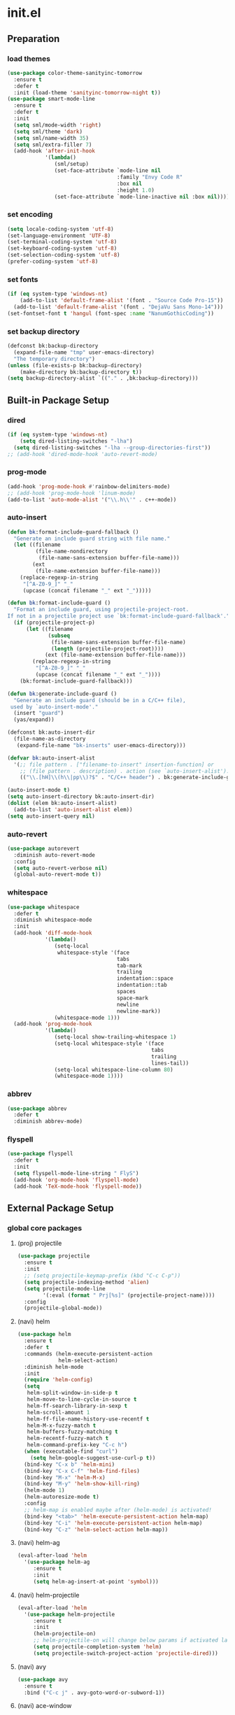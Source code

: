 #+AUTHOR: Byungkuk Choi
#+email: litlpoet@gmail.com
#+STARTUP: fninline content
#+SEQ_TODO: TODO READY DONE

* init.el
** Preparation
*** load themes
#+BEGIN_SRC emacs-lisp
(use-package color-theme-sanityinc-tomorrow
  :ensure t
  :defer t
  :init (load-theme 'sanityinc-tomorrow-night t))
(use-package smart-mode-line
  :ensure t
  :defer t
  :init
  (setq sml/mode-width 'right)
  (setq sml/theme 'dark)
  (setq sml/name-width 35)
  (setq sml/extra-filler 7)
  (add-hook 'after-init-hook
            '(lambda()
               (sml/setup)
               (set-face-attribute `mode-line nil
                                   :family "Envy Code R"
                                   :box nil
                                   :height 1.0)
               (set-face-attribute `mode-line-inactive nil :box nil))))
#+END_SRC

*** set encoding
#+BEGIN_SRC emacs-lisp
(setq locale-coding-system 'utf-8)
(set-language-environment 'UTF-8)
(set-terminal-coding-system 'utf-8)
(set-keyboard-coding-system 'utf-8)
(set-selection-coding-system 'utf-8)
(prefer-coding-system 'utf-8)
#+END_SRC

*** set fonts
#+BEGIN_SRC emacs-lisp
(if (eq system-type 'windows-nt)
    (add-to-list 'default-frame-alist '(font . "Source Code Pro-15"))
  (add-to-list 'default-frame-alist '(font . "DejaVu Sans Mono-14")))
(set-fontset-font t 'hangul (font-spec :name "NanumGothicCoding"))
#+END_SRC

*** set backup directory
#+BEGIN_SRC emacs-lisp
(defconst bk:backup-directory
  (expand-file-name "tmp" user-emacs-directory)
  "The temporary directory")
(unless (file-exists-p bk:backup-directory)
    (make-directory bk:backup-directory t))
(setq backup-directory-alist `(("." . ,bk:backup-directory)))
#+END_SRC


** Built-in Package Setup
*** dired
#+BEGIN_SRC emacs-lisp
(if (eq system-type 'windows-nt)
    (setq dired-listing-switches "-lha")
  (setq dired-listing-switches "-lha --group-directories-first"))
;; (add-hook 'dired-mode-hook 'auto-revert-mode)
#+END_SRC

*** prog-mode
#+BEGIN_SRC emacs-lisp
(add-hook 'prog-mode-hook #'rainbow-delimiters-mode)
;; (add-hook 'prog-mode-hook 'linum-mode)
(add-to-list 'auto-mode-alist '("\\.h\\'" . c++-mode))
#+END_SRC

*** auto-insert
#+BEGIN_SRC emacs-lisp
  (defun bk:format-include-guard-fallback ()
    "Generate an include guard string with file name."
    (let ((filename
           (file-name-nondirectory
            (file-name-sans-extension buffer-file-name)))
          (ext
           (file-name-extension buffer-file-name)))
      (replace-regexp-in-string
       "[^A-Z0-9_]" "_"
       (upcase (concat filename "_" ext "_")))))

  (defun bk:format-include-guard ()
    "Format an include guard, using projectile-project-root.
  If not in a projectile project use `bk:format-include-guard-fallback'."
    (if (projectile-project-p)
        (let ((filename
               (subseq
                (file-name-sans-extension buffer-file-name)
                (length (projectile-project-root))))
              (ext (file-name-extension buffer-file-name)))
          (replace-regexp-in-string
           "[^A-Z0-9_]" "_"
           (upcase (concat filename "_" ext "_"))))
      (bk:format-include-guard-fallback)))

  (defun bk:generate-include-guard ()
    "Generate an include guard (should be in a C/C++ file),
   used by `auto-insert-mode'."
    (insert "guard")
    (yas/expand))

  (defconst bk:auto-insert-dir
    (file-name-as-directory
     (expand-file-name "bk-inserts" user-emacs-directory)))

  (defvar bk:auto-insert-alist
    '(;; file pattern . ["filename-to-insert" insertion-function] or
      ;; (file pattern . description) . action (see `auto-insert-alist').
      (("\\.[hH]\\(h\\|pp\\)?$" . "C/C++ header") . bk:generate-include-guard)))

  (auto-insert-mode t)
  (setq auto-insert-directory bk:auto-insert-dir)
  (dolist (elem bk:auto-insert-alist)
    (add-to-list 'auto-insert-alist elem))
  (setq auto-insert-query nil)
#+END_SRC

*** auto-revert
#+BEGIN_SRC emacs-lisp
(use-package autorevert
  :diminish auto-revert-mode
  :config
  (setq auto-revert-verbose nil)
  (global-auto-revert-mode t))
#+END_SRC

*** whitespace
#+BEGIN_SRC emacs-lisp
(use-package whitespace
  :defer t
  :diminish whitespace-mode
  :init
  (add-hook 'diff-mode-hook
            '(lambda()
               (setq-local
                whitespace-style '(face
                                   tabs
                                   tab-mark
                                   trailing
                                   indentation::space
                                   indentation::tab
                                   spaces
                                   space-mark
                                   newline
                                   newline-mark))
               (whitespace-mode 1)))
  (add-hook 'prog-mode-hook
            '(lambda()
               (setq-local show-trailing-whitespace 1)
               (setq-local whitespace-style '(face
                                              tabs
                                              trailing
                                              lines-tail))
               (setq-local whitespace-line-column 80)
               (whitespace-mode 1))))
#+END_SRC

*** abbrev
#+BEGIN_SRC emacs-lisp
(use-package abbrev
  :defer t
  :diminish abbrev-mode)
#+END_SRC

*** flyspell
#+BEGIN_SRC emacs-lisp
(use-package flyspell
  :defer t
  :init
  (setq flyspell-mode-line-string " FlyS")
  (add-hook 'org-mode-hook 'flyspell-mode)
  (add-hook 'TeX-mode-hook 'flyspell-mode))
#+END_SRC


** External Package Setup
*** global core packages
**** (proj) projectile
#+BEGIN_SRC emacs-lisp
(use-package projectile
  :ensure t
  :init
  ;; (setq projectile-keymap-prefix (kbd "C-c C-p"))
  (setq projectile-indexing-method 'alien)
  (setq projectile-mode-line
        '(:eval (format " Prj[%s]" (projectile-project-name))))
  :config
  (projectile-global-mode))
#+END_SRC

**** (navi) helm
#+BEGIN_SRC emacs-lisp 
(use-package helm
  :ensure t
  :defer t
  :commands (helm-execute-persistent-action
             helm-select-action)
  :diminish helm-mode
  :init
  (require 'helm-config)
  (setq
   helm-split-window-in-side-p t
   helm-move-to-line-cycle-in-source t
   helm-ff-search-library-in-sexp t
   helm-scroll-amount 1
   helm-ff-file-name-history-use-recentf t
   helm-M-x-fuzzy-match t
   helm-buffers-fuzzy-matching t
   helm-recentf-fuzzy-match t
   helm-command-prefix-key "C-c h")
  (when (executable-find "curl")
    (setq helm-google-suggest-use-curl-p t))
  (bind-key "C-x b" 'helm-mini)
  (bind-key "C-x C-f" 'helm-find-files)
  (bind-key "M-x" 'helm-M-x)
  (bind-key "M-y" 'helm-show-kill-ring)
  (helm-mode 1)
  (helm-autoresize-mode t)
  :config
  ;; helm-map is enabled maybe after (helm-mode) is activated!
  (bind-key "<tab>" 'helm-execute-persistent-action helm-map)
  (bind-key "C-i" 'helm-execute-persistent-action helm-map)
  (bind-key "C-z" 'helm-select-action helm-map))
#+END_SRC

**** (navi) helm-ag
#+BEGIN_SRC emacs-lisp
(eval-after-load 'helm
  '(use-package helm-ag
     :ensure t
     :init
     (setq helm-ag-insert-at-point 'symbol)))
#+END_SRC

**** (navi) helm-projectile
#+BEGIN_SRC emacs-lisp
(eval-after-load 'helm
  '(use-package helm-projectile
     :ensure t
     :init
     (helm-projectile-on)
     ;; helm-projectile-on will change below params if activated later
     (setq projectile-completion-system 'helm)
     (setq projectile-switch-project-action 'projectile-dired)))
#+END_SRC

**** (navi) avy
#+BEGIN_SRC emacs-lisp
(use-package avy
  :ensure t
  :bind ("C-c j" . avy-goto-word-or-subword-1))
#+END_SRC

**** (navi) ace-window
#+BEGIN_SRC emacs-lisp
(use-package ace-window
  :ensure t
  :bind ("C-x o" . ace-window))
#+END_SRC

**** (navi) god-mode
#+BEGIN_SRC emacs-lisp
(use-package god-mode
  :ensure t
  :bind ("<escape>" . god-local-mode)
  :init
  (defun bk:update-god-mode-face ()
    (setq cursor-type
          (if (or god-local-mode buffer-read-only)
              'box 'bar))
    (cond (god-local-mode (set-face-background 'highlight "#382a2e"))
          (t (set-face-background 'highlight "#282a2e")))
    (cond (god-local-mode (set-face-background 'mode-line "#150000"))
          (t (set-face-background 'mode-line "black"))))
  (add-hook 'god-mode-enabled-hook 'bk:update-god-mode-face)
  (add-hook 'god-mode-disabled-hook 'bk:update-god-mode-face)
  :config
  (add-to-list 'god-exempt-major-modes 'helm-mode)
  (add-to-list 'god-exempt-major-modes 'paradox-menu-mode)
  (bind-key "z" 'repeat god-local-mode-map)
  (bind-key "i" 'god-local-mode god-local-mode-map)
  (use-package god-mode-isearch
    :config
    (bind-key "<escape>" 'god-mode-isearch-activate isearch-mode-map)
    (bind-key "<escape>" 'god-mode-isearch-disable god-mode-isearch-map)))

#+END_SRC
**** (cmpl) company
#+BEGIN_SRC emacs-lisp
(use-package company
  :ensure t
  :defer t
  :bind ("C-c c" . company-indent-or-complete-common)
  :diminish company-mode
  :init
  (add-hook 'after-init-hook 'global-company-mode)
  :config
  (setq company-selection-wrap-around t)
  (setq company-backends (delete 'company-semantic company-backends))
  (setq company-backends (delete 'company-clang company-backends)))
#+END_SRC

**** (cmpl) yasnippet
#+BEGIN_SRC emacs-lisp
(use-package yasnippet
  :ensure t
  :defer t
  :diminish yas-minor-mode
  :init
  (defconst bk:snippet-dir
    (file-name-as-directory
     (expand-file-name "bk-snippets" user-emacs-directory)))
  (if (file-exists-p bk:snippet-dir)
      (setq yas-snippet-dirs (list bk:snippet-dir)))
  :config
  (yas-global-mode 1))
#+END_SRC

**** (file) recentf-ext
#+BEGIN_SRC emacs-lisp
(use-package recentf-ext
  :ensure t
  :defer 2
  :init
  (setq recentf-max-saved-items 200))
#+END_SRC

**** (file) undo-tree
#+BEGIN_SRC emacs-lisp
(use-package undo-tree
  :ensure t
  :diminish undo-tree-mode
  :config
  (global-undo-tree-mode))
#+END_SRC

**** (lint) flycheck
#+BEGIN_SRC emacs-lisp
(use-package flycheck
  :ensure t
  :defer t
  :init
  (add-hook 'after-init-hook #'global-flycheck-mode)
  (add-hook 'org-src-mode-hook
            '(lambda()
               (setq-local flycheck-disabled-checkers
                           '(emacs-lisp-checkdoc))))
  :config
  (use-package flycheck-irony
    :ensure t
    :init
    (add-hook 'flycheck-mode-hook #'flycheck-irony-setup))
  (use-package flycheck-google-cpplint
    :ensure t
    :config
    (flycheck-add-next-checker
     'irony
     '(warning . c/c++-googlelint))))
#+END_SRC

*** global helper packages
**** (edit) smartparens
#+BEGIN_SRC emacs-lisp
(use-package smartparens
  :ensure t
  :defer t
  :diminish smartparens-mode
  :init
  (require 'smartparens-config)
  (bind-key "C-M-w" 'sp-copy-sexp smartparens-mode-map)
  (bind-key "M-<delete>" 'sp-unwrap-sexp  smartparens-mode-map)
  (bind-key "M-<backspace>" 'sp-backward-unwrap-sexp smartparens-mode-map)
  (bind-key "M-D" 'sp-splice-sexp smartparens-mode-map)
  (bind-key "M-F" 'sp-forward-symbol smartparens-mode-map)
  (bind-key "M-B" 'sp-backward-symbol smartparens-mode-map)
  (sp-with-modes '(c-mode c++-mode)
    (sp-local-pair "{" nil :post-handlers '(("||\n[i]" "RET"))))
  (sp-local-pair 'c++-mode "/*" "*/"
                 :post-handlers '((" | " "SPC")
                                  ("* ||\n[i]" "RET")))
  (smartparens-global-mode t)
  (show-smartparens-global-mode t)
  :config
  (set-face-attribute 'show-paren-match nil
                      :weight 'extra-bold
                      :underline "yellow"
                      :foreground "gold"
                      :background nil))
#+END_SRC

**** (edit) clean-aindent-mode
#+BEGIN_SRC emacs-lisp
(use-package clean-aindent-mode
  :ensure t
  :defer t
  :init
  (add-hook 'prog-mode-hook 'clean-aindent-mode))
#+END_SRC

**** (edit) iedit
#+BEGIN_SRC emacs-lisp
(use-package iedit
  :ensure t
  :bind ("C-;" . iedit-mode)
  :config
  (set-face-inverse-video 'iedit-occurrence t))
#+END_SRC

**** (edit) expand-region
#+BEGIN_SRC emacs-lisp
(use-package expand-region
  :ensure t
  :bind ("M-2" . er/expand-region))
#+END_SRC

**** (edit) duplicate-thing
#+BEGIN_SRC emacs-lisp
(use-package duplicate-thing
  :ensure t
  :bind ("M-c" . duplicate-thing))
#+END_SRC

**** (edit) multiple-cursors
#+BEGIN_SRC emacs-lisp
(use-package multiple-cursors
  :ensure t
  :bind (("C->" . mc/mark-next-like-this)
         ("C-<" . mc/mark-previous-like-this)
         ("C-." . mc/unmark-next-like-this)
         ("C-," . mc/unmark-previous-like-this)))
#+END_SRC

**** (viz) git-gutter-fringe
#+BEGIN_SRC emacs-lisp
(use-package git-gutter-fringe
  :ensure t
  :diminish git-gutter-mode
  :config
  (global-git-gutter-mode t))
#+END_SRC

**** (viz) volatile-highlights
#+BEGIN_SRC emacs-lisp
(use-package volatile-highlights
  :ensure t
  :diminish volatile-highlights-mode
  :config
  (set-face-background 'vhl/default-face "light slate gray")
  (volatile-highlights-mode t))
#+END_SRC

*** mode-specific packages
**** (elpa) paradox
#+BEGIN_SRC emacs-lisp
(use-package paradox
  :ensure t
  :defer t
  :init
  (setq paradox-github-token
        (with-temp-buffer
          (insert-file-contents
           (expand-file-name ".github_token" user-emacs-directory))
          (buffer-string)))
  (setq paradox-automatically-star t
        paradox-execute-asynchronously t
        paradox-display-download-count t
        paradox-column-width-package 24
        paradox-column-width-version 12))
#+END_SRC

**** (org) org
#+BEGIN_SRC emacs-lisp
(use-package org
  :ensure t
  :bind (("C-c l" . org-store-link)
         ("C-c a" . org-agenda))
  :init
  (setq org-log-done t
        org-src-fontify-natively t
        org-src-window-setup 'current-window
        org-src-strip-leading-and-trailing-blank-lines t
        org-src-preserve-indentation t
        org-src-tab-acts-natively t))
#+END_SRC

**** (tex) company-auctex
#+BEGIN_SRC emacs-lisp
(eval-after-load 'company
  '(use-package company-auctex
     :ensure t
     :init
     (company-auctex-init)))
#+END_SRC

**** (c++) irony
#+BEGIN_SRC emacs-lisp
(use-package irony
  :ensure t
  :defer t
  :init
  (defun bk:irony-mode-hook()
    (define-key irony-mode-map [remap completion-at-point]
      'irony-completion-at-point-async)
    (define-key irony-mode-map [remap complete-symbol]
      'irony-completion-at-point-async))
  (add-hook 'irony-mode-hook 'bk:irony-mode-hook)
  (add-hook 'irony-mode-hook 'irony-cdb-autosetup-compile-options)
  (add-hook 'c++-mode-hook 'irony-mode)
  (add-hook 'c-mode-hook
            '(lambda()
               (unless (derived-mode-p 'glsl-mode) (irony-mode))))
  (when (eq system-type 'windows-nt)
    (setq w32-pipe-read-delay 0)))
#+END_SRC

**** (c++) rtags
#+BEGIN_SRC emacs-lisp
(use-package rtags
  :ensure t
  :defer t
  :init
  (setq
   rtags-completions-enabled t
   rtags-jump-to-first-match nil
   rtags-other-window-window-size-percentage 50)
  (add-hook 'rtags-after-find-file-hook 'recenter-top-bottom)
  ;; (rtags-enable-standard-keybindings c-mode-base-map (kbd "C-c C-r"))
  (rtags-enable-standard-keybindings c-mode-base-map))
#+END_SRC

**** (c++) company-rtags
#+BEGIN_SRC emacs-lisp
(eval-after-load 'company
  '(use-package company-rtags
     :commands company-rtags
     :init
     (add-to-list 'company-backends 'company-rtags)))
#+END_SRC

**** (c++) company-irony
     use company-irony only with key input
     (looks unstable sometimes with idle completion)
#+BEGIN_SRC emacs-lisp
(use-package company-irony
  :ensure t
  :commands company-irony
  :init
  (bind-key "M-<RET>" 'company-irony c-mode-map)
  (bind-key "M-<RET>" 'company-irony c++-mode-map))
#+END_SRC

**** (c++) google-c-style
#+BEGIN_SRC emacs-lisp
(use-package google-c-style
  :ensure t
  :commands (google-set-c-style google-make-newline-indent)
  :init
  (add-hook 'c-mode-common-hook 'google-set-c-style)
  (add-hook 'c-mode-common-hook 'google-make-newline-indent))
#+END_SRC

**** (c++) clang-format
#+BEGIN_SRC emacs-lisp
(use-package clang-format
  :ensure t
  :commands clang-format-buffer
  :init
  (bind-key "C-c C-f" 'clang-format-buffer c-mode-base-map)
  (defun bk:clang-format-setting()
    (setq-local clang-format-style "Google"))
  (add-hook 'c-mode-common-hook 'bk:clang-format-setting))
#+END_SRC

**** (c++) cmake-mode and cmake-font-lock
#+BEGIN_SRC emacs-lisp
(autoload 'cmake-font-lock-activate "cmake-font-lock" nil t)
(add-hook 'cmake-mode-hook 'cmake-font-lock-activate)
#+END_SRC

**** (c++) malinka
#+BEGIN_SRC emacs-lisp
(use-package malinka
  :defer t
  :init
  (setq malinka-print-debug? t
        malinka-print-warning? t)
  (add-hook 'c-mode-common-hook 'malinka-mode)
  :config
  (message "manlika config started!!!!!!")
  (malinka-define-project
   :name "sketchimo"
   :root-directory "/home/bk/VersionControl/Research/sketchimo"
   :build-directory "/home/bk/VersionControl/Research/sketchimo/build"
   :configure-cmd "cmake .."
   :compile-cmd "make -j 8")
  (malinka-define-project
   :name "interpolation"
   :root-directory "/home/bk/VersionControl/Research/interpolation"
   :build-directory "/home/bk/VersionControl/Research/interpolation/build"
   :configure-cmd "cmake .."
   :compile-cmd "make -j 8"))
#+END_SRC

**** (latex) auctex
#+BEGIN_SRC emacs-lisp
(add-hook 'TeX-mode-hook 'linum-mode)
(setq TeX-auto-save t)
(setq TeX-parse-self t)
(setq-default TeX-master nil)
(setq TeX-PDF-mode t)
(setq TeX-source-correlate-mode t)
(when (eq system-type 'windows-nt)
  (setq
   TeX-view-program-list
   '(("Sumatra PDF"
      ("\"C:/Program Files (x86)/SumatraPDF/SumatraPDF.exe\" -reuse-instance"
       (mode-io-correlate " -forward-search %b %n ")
       " %o"))))
  (eval-after-load 'tex
    '(progn
       (assq-delete-all 'output-pdf TeX-view-program-selection)
       (add-to-list 'TeX-view-program-selection
                    '(output-pdf "Sumatra PDF")))))
#+END_SRC

**** (elisp) macrostep
#+BEGIN_SRC emacs-lisp
(use-package macrostep
  :ensure t
  :bind ("C-c e m" . macrostep-expand))
#+END_SRC



** Implementations
*** buffer specific display window
#+BEGIN_SRC emacs-lisp
(require 'rx)
(setq
 display-buffer-alist
 `(;; Put REPLs and error lists into the bottom side window
   (,(rx bos (or "*Flycheck errors*" ; Flycheck error list
                 "*compilation"      ; Compilation buffers
                 "*Warnings*"        ; Emacs warnings
                 "*shell"            ; Shell window
                 "*rdm*"             ; rdm (rtags server)
                 ))
    (display-buffer-reuse-window
     display-buffer-in-side-window)
    (side            . bottom)
    (reusable-frames . visible)
    (window-height   . 0.25))
   ("." nil (reusable-frames . visible))))
(defun bk:quit-bottom-side-windows ()
  "Quit windows at the bottom of the current frame."
  (interactive)
  (dolist (window (window-at-side-list nil 'bottom))
    (quit-window nil window)))
(bind-key "C-c q" 'bk:quit-bottom-side-windows)
#+END_SRC

*** window dedication
    setup a decicated window configuration
#+BEGIN_SRC emacs-lisp
(defun bk:toggle-current-window-dedication ()
  "Window dedication."
  (interactive)
  (let* ((window (selected-window))
         (dedicated (window-dedicated-p window)))
    (set-window-dedicated-p window (not dedicated))
    (message "Window %s dedicated to %s"
             (if dedicated "no longer " "")
             (buffer-name))))
(bind-key [pause] 'bk:toggle-current-window-dedication)
#+END_SRC

*** white space display in diff mode
    important white space in diff mode
#+BEGIN_SRC emacs-lisp

#+END_SRC

*** useful window title info.
#+BEGIN_SRC emacs-lisp
(setq
 frame-title-format
 '("" invocation-name ": "
   (:eval
    (if (buffer-file-name)
        (abbreviate-file-name (buffer-file-name))
      "%b"))))
#+END_SRC

*** hidden mode-line
#+BEGIN_SRC emacs-lisp
(defvar-local toggle-mode-line nil)
(defvar-local hide-mode-line nil)
(define-minor-mode toggle-mode-line
  "Minor mode to hide the mode-line in the current buffer."
  :init-value nil
  :global t
  :variable toggle-mode-line
  :group 'editing-basics
  (if toggle-mode-line
      (setq hide-mode-line mode-line-format
            mode-line-format nil)
    (setq mode-line-format hide-mode-line
          hide-mode-line nil))
  (force-mode-line-update)
  (redraw-display)
  (when (and (called-interactively-p 'interactive)
             toggle-mode-line)
    (run-with-idle-timer
     0 nil 'message
     (concat "Hidden mode line mode enabled.  "
             "Use M-x toggle-mode-line to make the mode-line appear."))))
;; If you want to hide the mode-line in every buffer by default
;; (add-hook 'after-change-major-mode-hook 'toggle-mode-line)
#+END_SRC


** Key Bindings
*** global keys
#+BEGIN_SRC emacs-lisp
(bind-key "M-9"    'backward-sexp)
(bind-key "M-0"    'forward-sexp)
(bind-key "M-1"    'delete-other-windows)
(bind-key "C-x k"  'kill-this-buffer)
(bind-key "RET"    'newline-and-indent)
(bind-key "<kana>" 'toggle-input-method)
;; for god-mode nice keybindings
(bind-key "C-x C-1" 'delete-other-windows)
(bind-key "C-x C-2" 'split-window-below)
(bind-key "C-x C-3" 'split-window-right)
(bind-key "C-x C-0" 'delete-window)
#+END_SRC


** Alias
*** simplifying y-or-n prompt
#+BEGIN_SRC emacs-lisp
(defalias 'yes-or-no-p 'y-or-n-p)
#+END_SRC


** Platform Dependent Setup
*** windows
#+BEGIN_SRC emacs-lisp
(when (eq system-type 'windows-nt)
  (setenv "GIT_ASKPASS" "git-gui--askpass"))
#+END_SRC


* Disabled configuration
** Preparation
*** control package archives
#+BEGIN_SRC emacs-lisp
(require 'package)
(add-to-list 'package-archives
             '("melpa" . "http://melpa.org/packages/") t)
(add-to-list 'package-archives
             '("org" . "http://orgmode.org/elpa/") t)
(package-initialize)
#+END_SRC

*** load custom file location
    Make customize setting separated from the init{.el, .org} files
    note: try to use customize for built-in packages
#+BEGIN_SRC emacs-lisp
(setq custom-file (expand-file-name "custom.el" user-emacs-directory))
(load custom-file)
#+END_SRC

*** load use-package
#+BEGIN_SRC emacs-lisp
;; Set-up use-package
;; use-package is used to configure the rest of the packages.
(unless (package-installed-p 'use-package)
  (package-refresh-contents)
  (package-install 'use-package))
(eval-when-compile (require 'use-package))
(require 'diminish)
(require 'bind-key)
(setq use-package-verbose t)
#+END_SRC

*** check package installation

    1) Check if all packages are installed.
    2) If some packages are missing, install them automatically

#+BEGIN_SRC emacs-lisp 
(require 'cl)
(defun bk:packages-installed()
  (loop for p in package-selected-packages
        when (not (package-installed-p p))
        do (return nil)
        finally (return t)))

(unless (bk:packages-installed) ; check for new packages (package versions)
  (message "%s" "Emacs is now refreshing its package database...")
  (package-refresh-contents)
  (message "%s" "done.")
  (dolist (p package-selected-packages) ; install the missing packages
    (when (not (package-installed-p p))
      (package-install p))))
#+END_SRC


** Built-in Package Setup


** External Package Setup
*** mode-specific packages
**** company-irony
#+BEGIN_SRC emacs-lisp
(eval-after-load 'company
  '(progn
     (require 'company-irony)
     ;; (require 'company-irony-c-headers) ;; not mature yet
     (add-to-list 'company-backends 'company-irony)
     (add-hook 'irony-mode-hook 'company-irony-setup-begin-commands)))
#+END_SRC

**** company-c-headers
     this back-end should go before company-irony (using 'add-to-list')
#+BEGIN_SRC emacs-lisp
(eval-after-load 'company
  '(progn
     (require 'company-c-headers)
     (add-to-list 'company-backends 'company-c-headers)
     (when (eq system-type 'windows-nt)
       (setq
        company-c-headers-path-system
        '("c:/Local/msys64/mingw64/x86_64-w64-mingw32/include/"
          "c:/Local/msys64/mingw64/include/"
          "c:/Local/msys64/mingw64/include/c++/5.2.0/"
          "c:/Local/include/eigen3/")))
     (when (eq system-type 'gnu/linux)
       (setq
        company-c-headers-path-system
        (append
         company-c-headers-path-system
         '("/usr/include/c++/4.9/"
           "/usr/local/include/eigen3/"
           "/opt/qt5/5.5/gcc_64/include/"
           "/home/bk/VersionControl/Modules/libML"))))
     (setq company-c-headers-path-user '("." ".."))))
#+END_SRC

**** (c++) cmake-ide
#+BEGIN_SRC emacs-lisp
(eval-after-load 'rtags
  '(use-package cmake-ide
     :ensure t
     :defer t
     :init (cmake-ide-setup)))
#+END_SRC


** Implementations


** Key Bindings


** Alias


** Platform Dependent Setup
